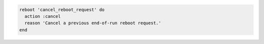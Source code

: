 .. The contents of this file may be included in multiple topics (using the includes directive).
.. The contents of this file should be modified in a way that preserves its ability to appear in multiple topics.

.. To cancel a reboot request:

.. code-block:: ruby

   reboot 'cancel_reboot_request' do
     action :cancel
     reason 'Cancel a previous end-of-run reboot request.'
   end
